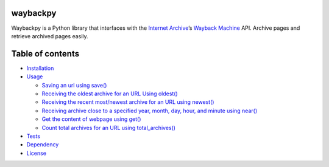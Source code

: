 waybackpy
=========

|Build Status| |Downloads| |Release| |Codacy Badge| |License: MIT|
|Maintainability| |CodeFactor| |made-with-python| |pypi| |PyPI - Python
Version| |Maintenance| |codecov| |image1| |contributions welcome|

.. |Build Status| image:: https://img.shields.io/travis/akamhy/waybackpy.svg?label=Travis%20CI&logo=travis&style=flat-square
   :target: https://travis-ci.org/akamhy/waybackpy
.. |Downloads| image:: https://img.shields.io/pypi/dm/waybackpy.svg
   :target: https://pypistats.org/packages/waybackpy
.. |Release| image:: https://img.shields.io/github/v/release/akamhy/waybackpy.svg
   :target: https://github.com/akamhy/waybackpy/releases
.. |Codacy Badge| image:: https://api.codacy.com/project/badge/Grade/255459cede9341e39436ec8866d3fb65
   :target: https://www.codacy.com/manual/akamhy/waybackpy?utm_source=github.com&utm_medium=referral&utm_content=akamhy/waybackpy&utm_campaign=Badge_Grade
.. |License: MIT| image:: https://img.shields.io/badge/License-MIT-yellow.svg
   :target: https://github.com/akamhy/waybackpy/blob/master/LICENSE
.. |Maintainability| image:: https://api.codeclimate.com/v1/badges/942f13d8177a56c1c906/maintainability
   :target: https://codeclimate.com/github/akamhy/waybackpy/maintainability
.. |CodeFactor| image:: https://www.codefactor.io/repository/github/akamhy/waybackpy/badge
   :target: https://www.codefactor.io/repository/github/akamhy/waybackpy
.. |made-with-python| image:: https://img.shields.io/badge/Made%20with-Python-1f425f.svg
   :target: https://www.python.org/
.. |pypi| image:: https://img.shields.io/pypi/v/waybackpy.svg
.. |PyPI - Python Version| image:: https://img.shields.io/pypi/pyversions/waybackpy?style=flat-square
.. |Maintenance| image:: https://img.shields.io/badge/Maintained%3F-yes-green.svg
   :target: https://github.com/akamhy/waybackpy/graphs/commit-activity
.. |codecov| image:: https://codecov.io/gh/akamhy/waybackpy/branch/master/graph/badge.svg
   :target: https://codecov.io/gh/akamhy/waybackpy
.. |image1| image:: https://img.shields.io/github/repo-size/akamhy/waybackpy.svg?label=Repo%20size&style=flat-square
.. |contributions welcome| image:: https://img.shields.io/static/v1.svg?label=Contributions&message=Welcome&color=0059b3&style=flat-square


|Internet Archive| |Wayback Machine|

Waybackpy is a Python library that interfaces with the `Internet
Archive`_\ ’s `Wayback Machine`_ API. Archive pages and retrieve
archived pages easily.

.. _Internet Archive: https://en.wikipedia.org/wiki/Internet_Archive
.. _Wayback Machine: https://en.wikipedia.org/wiki/Wayback_Machine

.. |Internet Archive| image:: https://upload.wikimedia.org/wikipedia/commons/thumb/8/84/Internet_Archive_logo_and_wordmark.svg/84px-Internet_Archive_logo_and_wordmark.svg.png
.. |Wayback Machine| image:: https://upload.wikimedia.org/wikipedia/commons/thumb/0/01/Wayback_Machine_logo_2010.svg/284px-Wayback_Machine_logo_2010.svg.png

Table of contents
=================

.. raw:: html

   <!--ts-->

-  `Installation`_

-  `Usage`_

   -  `Saving an url using save()`_
   -  `Receiving the oldest archive for an URL Using oldest()`_
   -  `Receiving the recent most/newest archive for an URL using
      newest()`_
   -  `Receiving archive close to a specified year, month, day, hour,
      and minute using near()`_
   -  `Get the content of webpage using get()`_
   -  `Count total archives for an URL using total_archives()`_

-  `Tests`_

-  `Dependency`_

-  `License`_

.. raw:: html

   <!--te-->

.. _Installation: #installation
.. _Usage: #usage
.. _Saving an url using save(): #capturing-aka-saving-an-url-using-save
.. _Receiving the oldest archive for an URL Using oldest(): #receiving-the-oldest-archive-for-an-url-using-oldest
.. _Receiving the recent most/newest archive for an URL using newest(): #receiving-the-newest-archive-for-an-url-using-newest
.. _Receiving archive close to a specified year, month, day, hour, and minute using near(): #receiving-archive-close-to-a-specified-year-month-day-hour-and-minute-using-near
.. _Get the content of webpage using get(): #get-the-content-of-webpage-using-get
.. _Count total archives for an URL using total_archives(): #count-total-archives-for-an-url-using-total_archives
.. _Tests: #tests
.. _Dependency: #dependency
.. _License: #license
